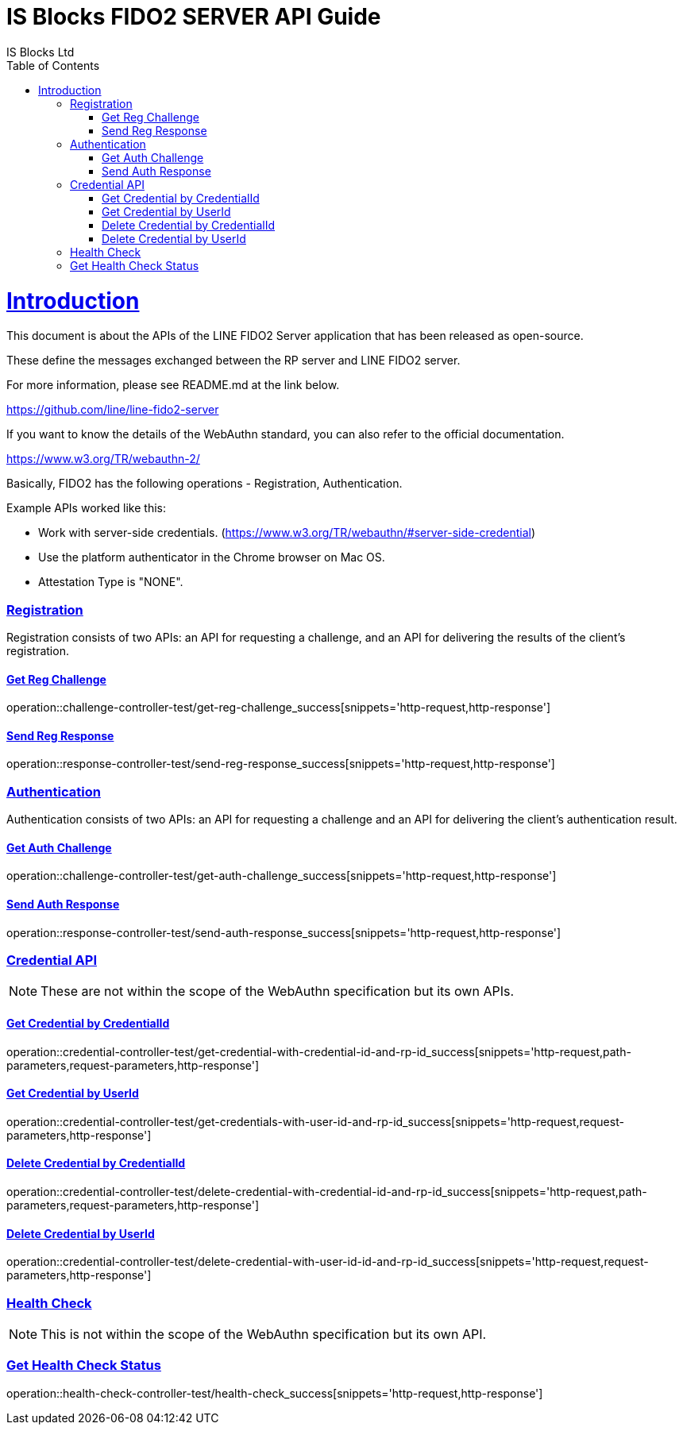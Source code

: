 = IS Blocks FIDO2 SERVER API Guide
IS Blocks Ltd;
:doctype: book
:icons: font
:source-highlighter: highlightjs
:toc: left
:toclevels: 4
:sectlinks:

[[introduction]]
= Introduction

This document is about the APIs of the LINE FIDO2 Server application that has been released as open-source.

These define the messages exchanged between the RP server and LINE FIDO2 server.

For more information, please see README.md at the link below.

https://github.com/line/line-fido2-server



If you want to know the details of the WebAuthn standard, you can also refer to the official documentation.

https://www.w3.org/TR/webauthn-2/



Basically, FIDO2 has the following operations - Registration, Authentication.

Example APIs worked like this:

- Work with server-side credentials.
(https://www.w3.org/TR/webauthn/#server-side-credential)

- Use the platform authenticator in the Chrome browser on Mac OS.

- Attestation Type is "NONE".



=== Registration

Registration consists of two APIs: an API for requesting a challenge, and an API for delivering the results of the client's registration.

==== Get Reg Challenge

operation::challenge-controller-test/get-reg-challenge_success[snippets='http-request,http-response']

==== Send Reg Response

operation::response-controller-test/send-reg-response_success[snippets='http-request,http-response']

=== Authentication

Authentication consists of two APIs: an API for requesting a challenge and an API for delivering the client's authentication result.

==== Get Auth Challenge

operation::challenge-controller-test/get-auth-challenge_success[snippets='http-request,http-response']

==== Send Auth Response

operation::response-controller-test/send-auth-response_success[snippets='http-request,http-response']

=== Credential API

NOTE: These are not within the scope of the WebAuthn specification but its own APIs.

==== Get Credential by CredentialId
operation::credential-controller-test/get-credential-with-credential-id-and-rp-id_success[snippets='http-request,path-parameters,request-parameters,http-response']

==== Get Credential by UserId
operation::credential-controller-test/get-credentials-with-user-id-and-rp-id_success[snippets='http-request,request-parameters,http-response']

==== Delete Credential by CredentialId
operation::credential-controller-test/delete-credential-with-credential-id-and-rp-id_success[snippets='http-request,path-parameters,request-parameters,http-response']

==== Delete Credential by UserId
operation::credential-controller-test/delete-credential-with-user-id-id-and-rp-id_success[snippets='http-request,request-parameters,http-response']


=== Health Check

NOTE: This is not within the scope of the WebAuthn specification but its own API.

=== Get Health Check Status
operation::health-check-controller-test/health-check_success[snippets='http-request,http-response']
